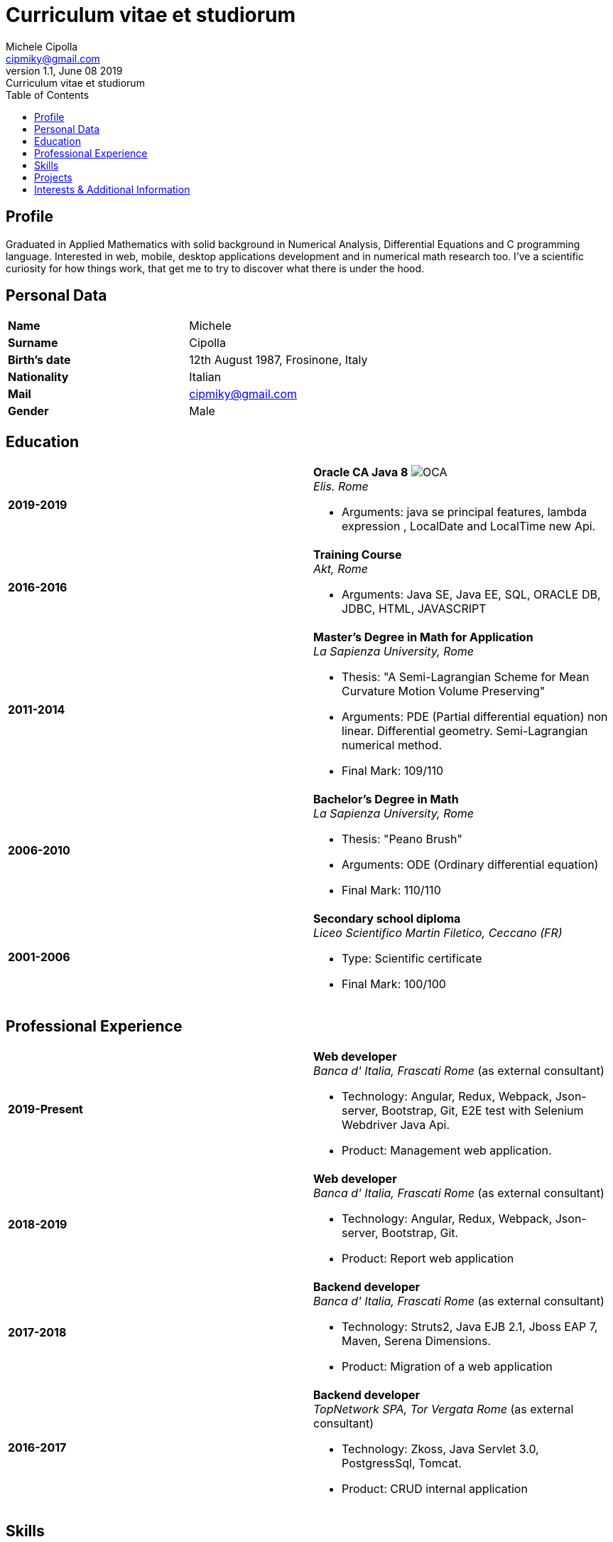 = Curriculum vitae et studiorum
:author: Michele Cipolla
:email: cipmiky@gmail.com
:revnumber: 1.1
:revdate: June 08 2019
:revremark: {doctitle}
:doctype: article
:toc:
:icons: font
:imagesdir: images

== Profile

Graduated in Applied Mathematics with solid background in Numerical Analysis,
 Differential Equations and C programming language. Interested in
web, mobile, desktop applications development and in numerical math research
too. I've a scientific curiosity for how things work, that get me to try to discover
what there is under the hood.

== Personal Data

[frame=all,grid=none, cols="1s,1"]
|===

| Name | Michele

| Surname | Cipolla

| Birth's date | 12th August 1987, Frosinone, Italy

| Nationality | Italian

| Mail | cipmiky@gmail.com

| Gender | Male

|===

== Education

[frame=none,grid=none, cols="1s,1,2a"]
|===

| 2019-2019
|
| *Oracle CA Java 8* image:O_java8_CA.png[OCA] +
_Elis. Rome_

* Arguments: java se principal features, lambda expression
, LocalDate and LocalTime new Api.

| 2016-2016 
|
|  *Training Course* +
_Akt, Rome_

* Arguments: Java SE, Java EE, SQL, ORACLE
DB, JDBC, HTML, JAVASCRIPT

| 2011-2014 
|
|  *Master's Degree in Math for Application* +
_La Sapienza University, Rome_

* Thesis: "A Semi-Lagrangian Scheme for Mean
 Curvature Motion Volume Preserving"
* Arguments: PDE (Partial differential equation) non linear. Differential geometry. 
Semi-Lagrangian numerical method.
* Final Mark: 109/110 

| 2006-2010 
|
|  *Bachelor's Degree in Math* +
_La Sapienza University, Rome_

* Thesis: "Peano Brush"
* Arguments: ODE (Ordinary differential equation)
* Final Mark: 110/110

| 2001-2006 
|
|  *Secondary school diploma* +
_Liceo Scientifico  Martin Filetico, Ceccano (FR)_

* Type: Scientific certificate
* Final Mark: 100/100

|===

== Professional Experience

[frame=none,grid=none, cols="1s,1,2a"]
|===

| 2019-Present 
|
|  *Web developer* +
_Banca d' Italia, Frascati Rome_ (as external consultant) +

* Technology: Angular, Redux, Webpack, Json-server, Bootstrap, Git, E2E test with Selenium Webdriver Java Api.
* Product: Management web application.

| 2018-2019
|
|  *Web developer* +
_Banca d' Italia, Frascati Rome_ (as external consultant) +

* Technology: Angular, Redux, Webpack, Json-server, Bootstrap, Git.
* Product: Report web application

| 2017-2018 
|
|  *Backend developer* +
_Banca d' Italia, Frascati Rome_ (as external consultant) +

* Technology: Struts2, Java EJB 2.1, Jboss EAP 7, Maven, Serena Dimensions.
* Product: Migration of a web application

| 2016-2017 
|
|  *Backend developer* +
_TopNetwork SPA, Tor Vergata Rome_ (as external consultant) +

* Technology: Zkoss, Java Servlet 3.0, PostgressSql, Tomcat.
* Product: CRUD internal application

|===

== Skills
.Professional
[frame=none,grid=none, cols="1s,2a,1s,2", options="header"]
|===

| Skill 
| Spec
| Level
| When

| Typescript 
|  
* All principal language spec.
* Used particulry inside Angular context.
| Medium+
| Using now

| Java 
|  
* All principal language spec.
* Features from JavaSE9: _Java Module_
* Feature from JavaSE 8: _Lambda, Functional Interface, Default Interface Methods, Stream Api, JDBC Api_
* Features from JavaEE 7: _Servlet, Json Api, JaxRS, EJB 3.1_
| Medium+
| Using now

| Build tools & Task Runner 
|  
* Maven
* Jenkins
* Gulp 
| Basic+
| Using now

| Bundle Tools 
|  
* Webpack. Used for Angular configuration.
| Basic+
| Using now

|===

.Study
[frame=none,grid=none, cols="1s,2a,1s,2", options="header"]
|===

| Skill 
| Spec
| Level
| When

| ECMAScript 
| 
* All principal language spec.
* Some ES6 feature.
* NodeJs Api
| Medium
| Using now

| Software Design Patterns 
| 
* Singleton.
* Observer.
* Command
* Visitor
* Machine State
* Abstract Factory
* Dependency Injection
* Lazy initialitation
| Basic
| Used during my studies

| C 
|  
* All principal language spec.
* C11 new features.
* Programming features of  a gnu-linux  enviroment: _signal, pthread, process, low level I/O, files stat_  

| Medium
| Using during my thesis project

| Build tools & Task Runner 
|  
* Makefile: _started a project to build C program_.
* Gradle:  _started a project to create a custom plugin_.
* Bazel: _basic features_ 

| Basic+
| Studing  now

|===

== Projects
.Hosted on github
* This cv https://github.com/dmike16/curriculum-vitae-doc
* Simple typescript transpliler(tsst) https://github.com/dual-lab/tsst
*  Generic makefile structure  https://github.com/dual-lab/make-build-things
* Cli-Utilities to configure my projects https://github.com/dual-lab/dlab-cli
* Angular project with custom building configuration https://github.com/dmike16/ngx-lab1100
* Thesis C project, a 3D image filtering algorithm https://github.com/dmike16/pvMcmMethod
* Thesis Latex Project https://github.com/dmike16/uniDegreeThesis
* Other projects in a pre-alpha stage https://github.com/dual-lab

== Interests & Additional Information
I  play sport and in particular  soccer and tennis.
Sometime i spend my free time studing guitar on my own. 